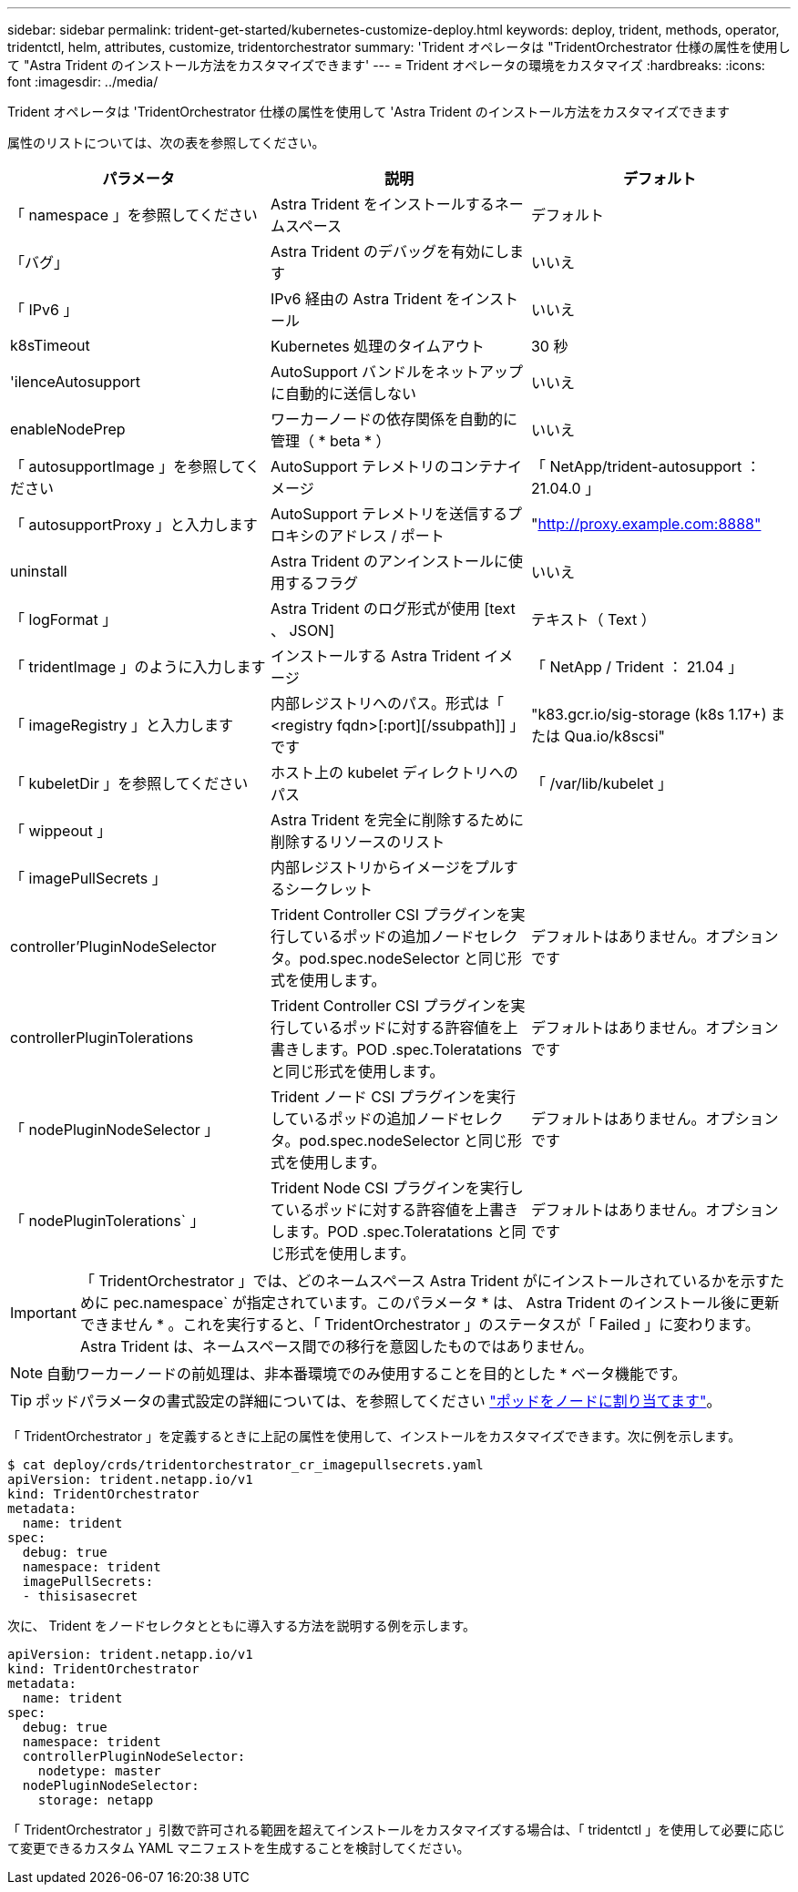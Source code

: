 ---
sidebar: sidebar 
permalink: trident-get-started/kubernetes-customize-deploy.html 
keywords: deploy, trident, methods, operator, tridentctl, helm, attributes, customize, tridentorchestrator 
summary: 'Trident オペレータは "TridentOrchestrator 仕様の属性を使用して "Astra Trident のインストール方法をカスタマイズできます' 
---
= Trident オペレータの環境をカスタマイズ
:hardbreaks:
:icons: font
:imagesdir: ../media/


Trident オペレータは 'TridentOrchestrator 仕様の属性を使用して 'Astra Trident のインストール方法をカスタマイズできます

属性のリストについては、次の表を参照してください。

[cols="3"]
|===
| パラメータ | 説明 | デフォルト 


| 「 namespace 」を参照してください | Astra Trident をインストールするネームスペース | デフォルト 


| 「バグ」 | Astra Trident のデバッグを有効にします | いいえ 


| 「 IPv6 」 | IPv6 経由の Astra Trident をインストール | いいえ 


| k8sTimeout | Kubernetes 処理のタイムアウト | 30 秒 


| 'ilenceAutosupport | AutoSupport バンドルをネットアップに自動的に送信しない | いいえ 


| enableNodePrep | ワーカーノードの依存関係を自動的に管理（ * beta * ） | いいえ 


| 「 autosupportImage 」を参照してください | AutoSupport テレメトリのコンテナイメージ | 「 NetApp/trident-autosupport ： 21.04.0 」 


| 「 autosupportProxy 」と入力します | AutoSupport テレメトリを送信するプロキシのアドレス / ポート | "http://proxy.example.com:8888"[] 


| uninstall | Astra Trident のアンインストールに使用するフラグ | いいえ 


| 「 logFormat 」 | Astra Trident のログ形式が使用 [text 、 JSON] | テキスト（ Text ） 


| 「 tridentImage 」のように入力します | インストールする Astra Trident イメージ | 「 NetApp / Trident ： 21.04 」 


| 「 imageRegistry 」と入力します | 内部レジストリへのパス。形式は「 <registry fqdn>[:port][/ssubpath]] 」です | "k83.gcr.io/sig-storage (k8s 1.17+) または Qua.io/k8scsi" 


| 「 kubeletDir 」を参照してください | ホスト上の kubelet ディレクトリへのパス | 「 /var/lib/kubelet 」 


| 「 wippeout 」 | Astra Trident を完全に削除するために削除するリソースのリスト |  


| 「 imagePullSecrets 」 | 内部レジストリからイメージをプルするシークレット |  


| controller'PluginNodeSelector | Trident Controller CSI プラグインを実行しているポッドの追加ノードセレクタ。pod.spec.nodeSelector と同じ形式を使用します。 | デフォルトはありません。オプションです 


| controllerPluginTolerations | Trident Controller CSI プラグインを実行しているポッドに対する許容値を上書きします。POD .spec.Toleratations と同じ形式を使用します。 | デフォルトはありません。オプションです 


| 「 nodePluginNodeSelector 」 | Trident ノード CSI プラグインを実行しているポッドの追加ノードセレクタ。pod.spec.nodeSelector と同じ形式を使用します。 | デフォルトはありません。オプションです 


| 「 nodePluginTolerations` 」 | Trident Node CSI プラグインを実行しているポッドに対する許容値を上書きします。POD .spec.Toleratations と同じ形式を使用します。 | デフォルトはありません。オプションです 
|===

IMPORTANT: 「 TridentOrchestrator 」では、どのネームスペース Astra Trident がにインストールされているかを示すために pec.namespace` が指定されています。このパラメータ * は、 Astra Trident のインストール後に更新できません * 。これを実行すると、「 TridentOrchestrator 」のステータスが「 Failed 」に変わります。Astra Trident は、ネームスペース間での移行を意図したものではありません。


NOTE: 自動ワーカーノードの前処理は、非本番環境でのみ使用することを目的とした * ベータ機能です。


TIP: ポッドパラメータの書式設定の詳細については、を参照してください link:https://kubernetes.io/docs/concepts/scheduling-eviction/assign-pod-node/["ポッドをノードに割り当てます"^]。

「 TridentOrchestrator 」を定義するときに上記の属性を使用して、インストールをカスタマイズできます。次に例を示します。

[listing]
----
$ cat deploy/crds/tridentorchestrator_cr_imagepullsecrets.yaml
apiVersion: trident.netapp.io/v1
kind: TridentOrchestrator
metadata:
  name: trident
spec:
  debug: true
  namespace: trident
  imagePullSecrets:
  - thisisasecret
----
次に、 Trident をノードセレクタとともに導入する方法を説明する例を示します。

[listing]
----
apiVersion: trident.netapp.io/v1
kind: TridentOrchestrator
metadata:
  name: trident
spec:
  debug: true
  namespace: trident
  controllerPluginNodeSelector:
    nodetype: master
  nodePluginNodeSelector:
    storage: netapp
----
「 TridentOrchestrator 」引数で許可される範囲を超えてインストールをカスタマイズする場合は、「 tridentctl 」を使用して必要に応じて変更できるカスタム YAML マニフェストを生成することを検討してください。
